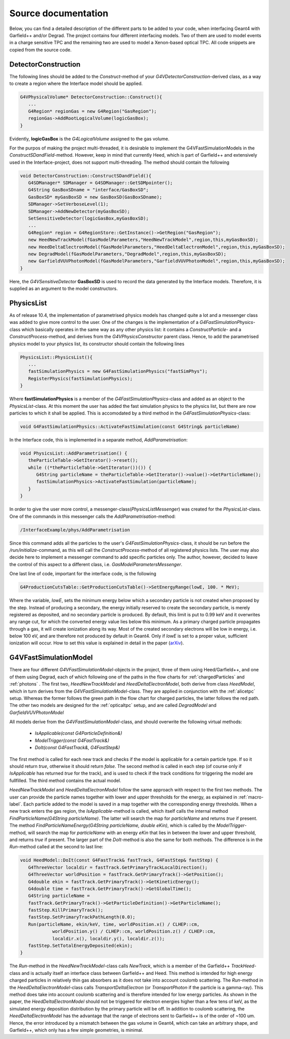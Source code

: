 Source documentation
====================

Below, you can find a detailed description of the different parts to be added to your code, when interfacing Geant4 with Garfield++ and/or Degrad. The project contains four different interfacing models. Two of them are used to model events in a charge sensitive TPC and the remaining two are used to model a Xenon-based optical TPC. All code snippets are copied from the source code.

DetectorConstruction
-----------------------------

The following lines should be added to the *Construct*-method of your *G4VDetectorConstruction*-derived class, as a way to create a region where the Interface model should be applied.

.. code-block:: cpp

   G4VPhysicalVolume* DetectorConstruction::Construct(){
      ...
      G4Region* regionGas = new G4Region("GasRegion");
      regionGas->AddRootLogicalVolume(logicGasBox);
   }
   
Evidently, **logicGasBox** is the *G4LogicalVolume* assigned to the gas volume.

For the purpos of making the project multi-threaded, it is desirable to implement the G4VFastSimulationModels in the *ConstructSDandField*-method. However, keep in mind that currently Heed, which is part of Garfield++ and extensively used in the Interface-project, does not support multi-threading. The method should contain the following

.. code-block:: cpp

   void DetectorConstruction::ConstructSDandField(){
      G4SDManager* SDManager = G4SDManager::GetSDMpointer();
      G4String GasBoxSDname = "interface/GasBoxSD";
      GasBoxSD* myGasBoxSD = new GasBoxSD(GasBoxSDname);
      SDManager->SetVerboseLevel(1);
      SDManager->AddNewDetector(myGasBoxSD);
      SetSensitiveDetector(logicGasBox,myGasBoxSD);
      ...
      G4Region* region = G4RegionStore::GetInstance()->GetRegion("GasRegion");
      new HeedNewTrackModel(fGasModelParameters,"HeedNewTrackModel",region,this,myGasBoxSD);
      new HeedDeltaElectronModel(fGasModelParameters,"HeedDeltaElectronModel",region,this,myGasBoxSD);
      new DegradModel(fGasModelParameters,"DegradModel",region,this,myGasBoxSD);
      new GarfieldVUVPhotonModel(fGasModelParameters,"GarfieldVUVPhotonModel",region,this,myGasBoxSD);
   }
   
Here, the *G4VSensitiveDetector* **GasBoxSD** is used to record the data generated by the Interface models. Therefore, it is supplied as an argument to the model constructors.

PhysicsList
-----------------

As of release 10.4, the implementation of parametrised physics models has changed quite a lot and a messenger class was added to give more control to the user. One of the changes is the implementation of a *G4FastSimulationPhysics*-class which basically operates in the same way as any other physics list: it contains a *ConstructParticle*- and a *ConstructProcess*-method, and derives from the *G4VPhysicsConstructor* parent class. Hence, to add the parametrised physics model to your physics list, its constructor should contain the following lines

.. code-block:: cpp

   PhysicsList::PhysicsList(){
      ...
      fastSimulationPhysics = new G4FastSimulationPhysics("fastSimPhys");
      RegisterPhysics(fastSimulationPhysics);
   }
   
Where **fastSimulationPhysics** is a member of the *G4FastSimulationPhysics*-class and added as an object to the *PhysicsList*-class. At this moment the user has added the fast simulation physics to the physics list, but there are now particles to which it shall be applied. This is accomodated by a third method in the *G4FastSimulationPhysics*-class:

.. code-block:: cpp

   void G4FastSimulationPhysics::ActivateFastSimulation(const G4String& particleName)
   
In the Interface code, this is implemented in a separate method, *AddParametrisation*:

.. code-block:: cpp

   void PhysicsList::AddParametrisation() {   
      theParticleTable->GetIterator()->reset();
      while ((*theParticleTable->GetIterator())()) {
         G4String particleName = theParticleTable->GetIterator()->value()->GetParticleName();
         fastSimulationPhysics->ActivateFastSimulation(particleName);
      }
   }
   
In order to give the user more control, a messenger-class(*PhysicsListMessenger*) was created for the *PhysicsList*-class. One of the commands in this messenger calls the *AddParametrisation*-method:

.. code-block:: cpp
   
   /InterfaceExample/phys/AddParametrisation
   
Since this command adds all the particles to the user's *G4FastSimulationPhysics*-class, it should be run before the */run/initialize*-command, as this will call the *ConstructProcess*-method of all registered physics lists. The user may also decide here to implement a messenger command to add specific particles only. The author, however, decided to leave the control of this aspect to a different class, i.e. *GasModelParametersMessenger*.

One last line of code, important for the interface code, is the following

.. code-block:: cpp

   G4ProductionCutsTable::GetProductionCutsTable()->SetEnergyRange(lowE, 100. * MeV);

Where the variable, *lowE*, sets the minimum energy below which a secondary particle is not created when proposed by the step. Instead of producing a secondary, the energy initially reserved to create the secondary particle, is merely registered as deposited, and no secondary particle is produced. By default, this limit is put to 0.99 keV and it overwrites any range cut, for which the converted energy value lies below this minimum. As a primary charged particle propagates through a gas, it will create ionization along its way. Most of the created secondary electrons will be low in energy, i.e. below 100 eV, and are therefore not produced by default in Geant4. Only if *lowE* is set to a proper value, sufficient ionization will occur. How to set this value is explained in detail in the paper (arXiv_).

.. _arXiv: https://arxiv.org/abs/1806.05880

G4VFastSimulationModel
------------------------------------

There are four different *G4VFastSimulationModel*-objects in the project, three of them using Heed/Garfield++, and one of them using Degrad, each of which following one of the paths in the flow charts for :ref:`chargedParticles` and :ref:`photons` . The first two, *HeedNewTrackModel* and *HeedDeltaElectronModel*, both derive from class *HeedModel*, which in turn derives from the *G4VFastSimulationModel*-class. They are applied in conjunction with the :ref:`alicetpc` setup. Whereas the former follows the green path in the flow chart for charged particles, the latter follows the red path. The other two models are designed for the :ref:`opticaltpc` setup, and are called *DegradModel* and *GarfieldVUVPhotonModel*

All models derive from the *G4VFastSimulationModel*-class, and should overwrite the following virtual methods:

   - *IsApplicable(const G4ParticleDefinition&)*
   - *ModelTrigger(const G4FastTrack&)*
   - *DoIt(const G4FastTrack&, G4FastStep&)*
   
The first method is called for each new track and checks if the model is applicable for a certain particle type. If so it should return *true*, otherwise it should return *false*. The second method is called in each step (of course only if *IsApplicable* has returned *true* for the track), and is used to check if the track conditions for triggering the model are fullfilled. The third method contains the actual model.

*HeedNewTrackModel* and *HeedDeltaElectronModel* follow the same approach with respect to the first two methods. The user can provide the particle names together with lower and upper thresholds for the energy, as explained in :ref:`macro-label`. Each particle added to the model is saved in a map together with the corresponding energy thresholds. When a new track enters the gas region, the *IsApplicable*-method is called, which itself calls the internal method *FindParticleName(G4String particleName)*. The latter will search the map for *particleName* and returns *true* if present. The method *FindParticleNameEnergy(G4String particleName, double eKin)*, which is called by the *ModelTrigger*-method, will search the map for *particleName* with an energy *eKin* that lies in between the lower and upper threshold, and returns *true* if present. The larger part of the *DoIt*-method is also the same for both methods. The difference is in the *Run*-method called at the second to last line:

.. code-block:: cpp

   void HeedModel::DoIt(const G4FastTrack& fastTrack, G4FastStep& fastStep) {
      G4ThreeVector localdir = fastTrack.GetPrimaryTrackLocalDirection();
      G4ThreeVector worldPosition = fastTrack.GetPrimaryTrack()->GetPosition();
      G4double ekin = fastTrack.GetPrimaryTrack()->GetKineticEnergy();
      G4double time = fastTrack.GetPrimaryTrack()->GetGlobalTime();
      G4String particleName =
      fastTrack.GetPrimaryTrack()->GetParticleDefinition()->GetParticleName();
      fastStep.KillPrimaryTrack();
      fastStep.SetPrimaryTrackPathLength(0.0);
      Run(particleName, ekin/keV, time, worldPosition.x() / CLHEP::cm,
               worldPosition.y() / CLHEP::cm, worldPosition.z() / CLHEP::cm,
               localdir.x(), localdir.y(), localdir.z());
      fastStep.SetTotalEnergyDeposited(ekin);
   }
   
The *Run*-method in the *HeedNewTrackModel*-class calls *NewTrack*, which is a member of the Garfield++ *TrackHeed*-class and is actually itself an interface class between Garfield++ and Heed. This method is intended for high energy charged particles in relatively thin gas absorbers as it does not take into account coulomb scattering. The *Run*-method in the *HeedDeltaElectronModel*-class calls *TransportDeltaElectron* (or *TransportPhoton* if the particle is a gamma-ray). This method does take into account coulomb scattering and is therefore intended for low energy particles. As shown in the paper, the *HeedDeltaElectronModel* should not be triggered for electron energies higher than a few tens of keV, as the simulated energy deposition distribution by the primary particle will be off. In addition to coulomb scattering, the *HeedDeltaElectronModel* has the advantage that the range of electrons sent to Garfield++ is of the order of ~100 um. Hence, the error introduced by a mismatch between the gas volume in Geant4, which can take an arbitrary shape, and Garfield++, which only has a few simple geometries, is minimal.






   
   

